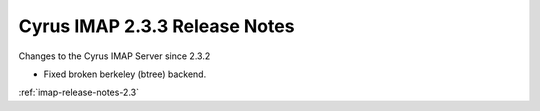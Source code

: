 ==============================
Cyrus IMAP 2.3.3 Release Notes
==============================

Changes to the Cyrus IMAP Server since 2.3.2

*   Fixed broken berkeley (btree) backend.

:ref:`imap-release-notes-2.3`
